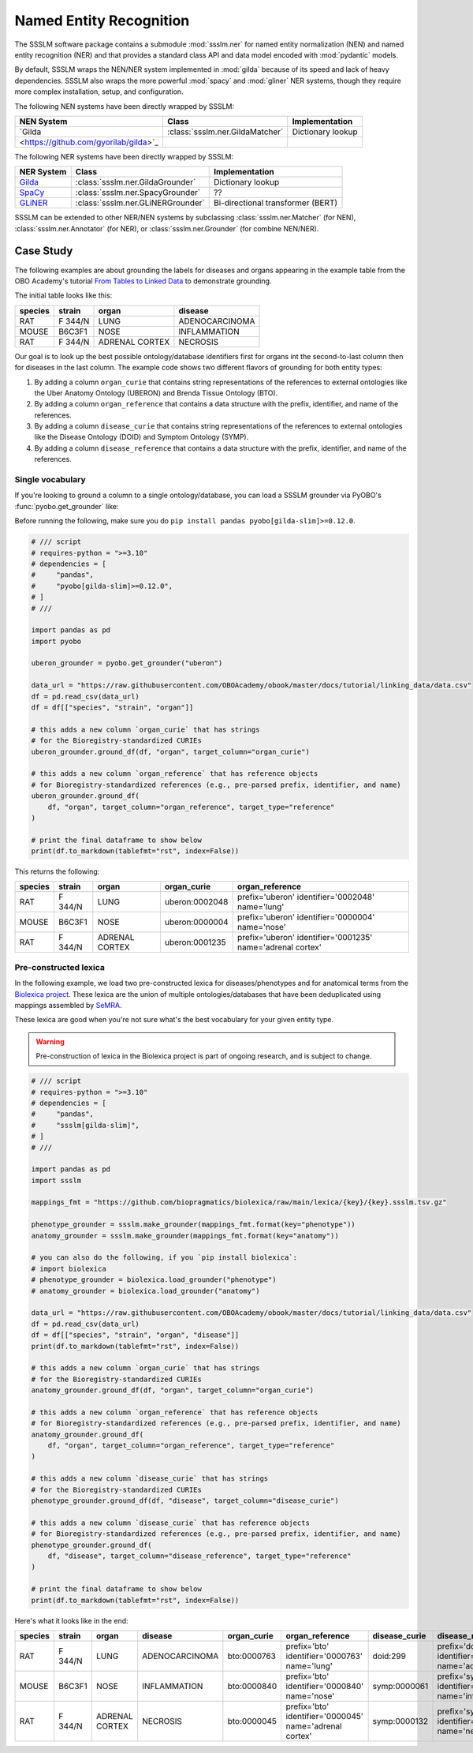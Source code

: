 Named Entity Recognition
========================

The SSSLM software package contains a submodule :mod:`ssslm.ner` for named entity
normalization (NEN) and named entity recognition (NER) and that provides a standard
class API and data model encoded with :mod:`pydantic` models.

By default, SSSLM wraps the NEN/NER system implemented in :mod:`gilda` because of its
speed and lack of heavy dependencies. SSSLM also wraps the more powerful :mod:`spacy`
and :mod:`gliner` NER systems, though they require more complex installation, setup, and
configuration.

The following NEN systems have been directly wrapped by SSSLM:

===================================== =============================== =================
NEN System                            Class                           Implementation
===================================== =============================== =================
`Gilda                                :class:`ssslm.ner.GildaMatcher` Dictionary lookup
<https://github.com/gyorilab/gilda>`_
===================================== =============================== =================

The following NER systems have been directly wrapped by SSSLM:

============================================= ================================= =================================
NER System                                    Class                             Implementation
============================================= ================================= =================================
`Gilda <https://github.com/gyorilab/gilda>`_  :class:`ssslm.ner.GildaGrounder`  Dictionary lookup
`SpaCy <https://spacy.io>`_                   :class:`ssslm.ner.SpacyGrounder`  ??
`GLiNER <https://github.com/urchade/GLiNER>`_ :class:`ssslm.ner.GLiNERGrounder` Bi-directional transformer (BERT)
============================================= ================================= =================================

SSSLM can be extended to other NER/NEN systems by subclassing :class:`ssslm.ner.Matcher`
(for NEN), :class:`ssslm.ner.Annotator` (for NER), or :class:`ssslm.ner.Grounder` (for
combine NEN/NER).

Case Study
----------

The following examples are about grounding the labels for diseases and organs appearing
in the example table from the OBO Academy's tutorial `From Tables to Linked Data
<https://oboacademy.github.io/obook/tutorial/linking-data/>`_ to demonstrate grounding.

The initial table looks like this:

======= ======= ============== ==============
species strain  organ          disease
======= ======= ============== ==============
RAT     F 344/N LUNG           ADENOCARCINOMA
MOUSE   B6C3F1  NOSE           INFLAMMATION
RAT     F 344/N ADRENAL CORTEX NECROSIS
======= ======= ============== ==============

Our goal is to look up the best possible ontology/database identifiers first for organs
int the second-to-last column then for diseases in the last column. The example code
shows two different flavors of grounding for both entity types:

1. By adding a column ``organ_curie`` that contains string representations of the
   references to external ontologies like the Uber Anatomy Ontology (UBERON) and Brenda
   Tissue Ontology (BTO).
2. By adding a column ``organ_reference`` that contains a data structure with the
   prefix, identifier, and name of the references.
3. By adding a column ``disease_curie`` that contains string representations of the
   references to external ontologies like the Disease Ontology (DOID) and Symptom
   Ontology (SYMP).
4. By adding a column ``disease_reference`` that contains a data structure with the
   prefix, identifier, and name of the references.

Single vocabulary
~~~~~~~~~~~~~~~~~

If you're looking to ground a column to a single ontology/database, you can load a SSSLM
grounder via PyOBO's :func:`pyobo.get_grounder` like:

Before running the following, make sure you do ``pip install pandas
pyobo[gilda-slim]>=0.12.0``.

.. code-block:: python

    # /// script
    # requires-python = ">=3.10"
    # dependencies = [
    #     "pandas",
    #     "pyobo[gilda-slim]>=0.12.0",
    # ]
    # ///

    import pandas as pd
    import pyobo

    uberon_grounder = pyobo.get_grounder("uberon")

    data_url = "https://raw.githubusercontent.com/OBOAcademy/obook/master/docs/tutorial/linking_data/data.csv"
    df = pd.read_csv(data_url)
    df = df[["species", "strain", "organ"]]

    # this adds a new column `organ_curie` that has strings
    # for the Bioregistry-standardized CURIEs
    uberon_grounder.ground_df(df, "organ", target_column="organ_curie")

    # this adds a new column `organ_reference` that has reference objects
    # for Bioregistry-standardized references (e.g., pre-parsed prefix, identifier, and name)
    uberon_grounder.ground_df(
        df, "organ", target_column="organ_reference", target_type="reference"
    )

    # print the final dataframe to show below
    print(df.to_markdown(tablefmt="rst", index=False))

This returns the following:

======= ======= ============== ============== ====================================
species strain  organ          organ_curie    organ_reference
======= ======= ============== ============== ====================================
RAT     F 344/N LUNG           uberon:0002048 prefix='uberon' identifier='0002048'
                                              name='lung'
MOUSE   B6C3F1  NOSE           uberon:0000004 prefix='uberon' identifier='0000004'
                                              name='nose'
RAT     F 344/N ADRENAL CORTEX uberon:0001235 prefix='uberon' identifier='0001235'
                                              name='adrenal cortex'
======= ======= ============== ============== ====================================

Pre-constructed lexica
~~~~~~~~~~~~~~~~~~~~~~

In the following example, we load two pre-constructed lexica for diseases/phenotypes and
for anatomical terms from the `Biolexica project
<https://github.com/biopragmatics/biolexica>`_. These lexica are the union of multiple
ontologies/databases that have been deduplicated using mappings assembled by `SeMRA
<https://github.com/biopragmatics/semra>`_.

These lexica are good when you're not sure what's the best vocabulary for your given
entity type.

.. warning::

    Pre-construction of lexica in the Biolexica project is part of ongoing research, and
    is subject to change.

.. code-block:: python

    # /// script
    # requires-python = ">=3.10"
    # dependencies = [
    #     "pandas",
    #     "ssslm[gilda-slim]",
    # ]
    # ///

    import pandas as pd
    import ssslm

    mappings_fmt = "https://github.com/biopragmatics/biolexica/raw/main/lexica/{key}/{key}.ssslm.tsv.gz"

    phenotype_grounder = ssslm.make_grounder(mappings_fmt.format(key="phenotype"))
    anatomy_grounder = ssslm.make_grounder(mappings_fmt.format(key="anatomy"))

    # you can also do the following, if you `pip install biolexica`:
    # import biolexica
    # phenotype_grounder = biolexica.load_grounder("phenotype")
    # anatomy_grounder = biolexica.load_grounder("anatomy")

    data_url = "https://raw.githubusercontent.com/OBOAcademy/obook/master/docs/tutorial/linking_data/data.csv"
    df = pd.read_csv(data_url)
    df = df[["species", "strain", "organ", "disease"]]
    print(df.to_markdown(tablefmt="rst", index=False))

    # this adds a new column `organ_curie` that has strings
    # for the Bioregistry-standardized CURIEs
    anatomy_grounder.ground_df(df, "organ", target_column="organ_curie")

    # this adds a new column `organ_reference` that has reference objects
    # for Bioregistry-standardized references (e.g., pre-parsed prefix, identifier, and name)
    anatomy_grounder.ground_df(
        df, "organ", target_column="organ_reference", target_type="reference"
    )

    # this adds a new column `disease_curie` that has strings
    # for the Bioregistry-standardized CURIEs
    phenotype_grounder.ground_df(df, "disease", target_column="disease_curie")

    # this adds a new column `disease_curie` that has reference objects
    # for Bioregistry-standardized references (e.g., pre-parsed prefix, identifier, and name)
    phenotype_grounder.ground_df(
        df, "disease", target_column="disease_reference", target_type="reference"
    )

    # print the final dataframe to show below
    print(df.to_markdown(tablefmt="rst", index=False))

Here's what it looks like in the end:

======= ======= ============== ============== =========== ======================================================= ============= ======================================================
species strain  organ          disease        organ_curie organ_reference                                         disease_curie disease_reference
======= ======= ============== ============== =========== ======================================================= ============= ======================================================
RAT     F 344/N LUNG           ADENOCARCINOMA bto:0000763 prefix='bto' identifier='0000763' name='lung'           doid:299      prefix='doid' identifier='299' name='adenocarcinoma'
MOUSE   B6C3F1  NOSE           INFLAMMATION   bto:0000840 prefix='bto' identifier='0000840' name='nose'           symp:0000061  prefix='symp' identifier='0000061' name='inflammation'
RAT     F 344/N ADRENAL CORTEX NECROSIS       bto:0000045 prefix='bto' identifier='0000045' name='adrenal cortex' symp:0000132  prefix='symp' identifier='0000132' name='necrosis'
======= ======= ============== ============== =========== ======================================================= ============= ======================================================
